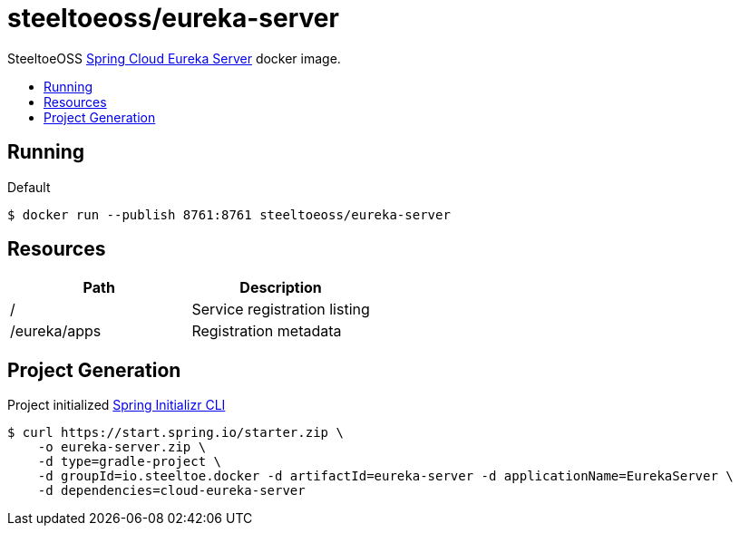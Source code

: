 = steeltoeoss/eureka-server
:toc: preamble
:toclevels: 1
:!toc-title:
:linkattrs:

SteeltoeOSS https://cloud.spring.io/spring-cloud-netflix/[Spring Cloud Eureka Server] docker image.

== Running

.Default
----
$ docker run --publish 8761:8761 steeltoeoss/eureka-server
----

== Resources

|===
|Path |Description

|/
|Service registration listing

|/eureka/apps
|Registration metadata

|===

== Project Generation

Project initialized https://docs.spring.io/initializr/docs/current-SNAPSHOT/reference/htmlsingle/#command-line[Spring Initializr CLI]
----
$ curl https://start.spring.io/starter.zip \
    -o eureka-server.zip \
    -d type=gradle-project \
    -d groupId=io.steeltoe.docker -d artifactId=eureka-server -d applicationName=EurekaServer \
    -d dependencies=cloud-eureka-server
----
